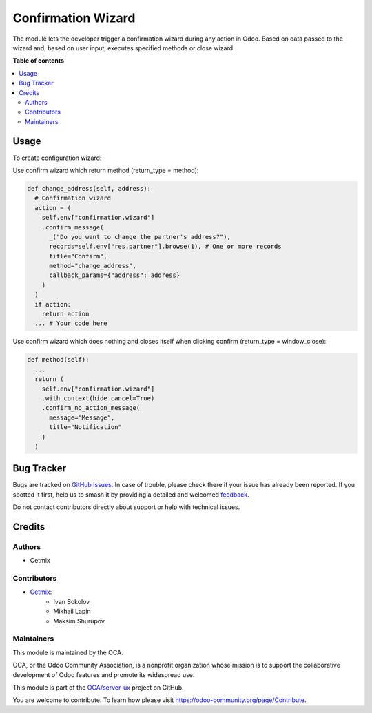 ===================
Confirmation Wizard
===================

.. 
   !!!!!!!!!!!!!!!!!!!!!!!!!!!!!!!!!!!!!!!!!!!!!!!!!!!!
   !! This file is generated by oca-gen-addon-readme !!
   !! changes will be overwritten.                   !!
   !!!!!!!!!!!!!!!!!!!!!!!!!!!!!!!!!!!!!!!!!!!!!!!!!!!!
   !! source digest: sha256:7c09aec540a642f981c869d8ce3465f373296e5c5f84568e5483476a93c82014
   !!!!!!!!!!!!!!!!!!!!!!!!!!!!!!!!!!!!!!!!!!!!!!!!!!!!

.. |badge1| image:: https://img.shields.io/badge/maturity-Beta-yellow.png
    :target: https://odoo-community.org/page/development-status
    :alt: Beta
.. |badge2| image:: https://img.shields.io/badge/licence-LGPL--3-blue.png
    :target: http://www.gnu.org/licenses/lgpl-3.0-standalone.html
    :alt: License: LGPL-3
.. |badge3| image:: https://img.shields.io/badge/github-OCA%2Fserver--ux-lightgray.png?logo=github
    :target: https://github.com/OCA/server-ux/tree/16.0/confirmation_wizard
    :alt: OCA/server-ux
.. |badge4| image:: https://img.shields.io/badge/weblate-Translate%20me-F47D42.png
    :target: https://translation.odoo-community.org/projects/server-ux-16-0/server-ux-16-0-confirmation_wizard
    :alt: Translate me on Weblate
.. |badge5| image:: https://img.shields.io/badge/runboat-Try%20me-875A7B.png
    :target: https://runboat.odoo-community.org/builds?repo=OCA/server-ux&target_branch=16.0
    :alt: Try me on Runboat

|badge1| |badge2| |badge3| |badge4| |badge5|

The module lets the developer trigger a confirmation wizard during any action in Odoo. Based on data passed to the wizard and, based on user input, executes specified methods or close wizard.

**Table of contents**

.. contents::
   :local:

Usage
=====

To create configuration wizard:

Use confirm wizard which return method (return_type = method):

.. code-block:: python

  def change_address(self, address):
    # Confirmation wizard
    action = (
      self.env["confirmation.wizard"]
      .confirm_message(
        _("Do you want to change the partner's address?"),
        records=self.env["res.partner"].browse(1), # One or more records
        title="Confirm",
        method="change_address",
        callback_params={"address": address}
      )
    )
    if action:
      return action
    ... # Your code here

Use confirm wizard which does nothing and closes itself when clicking confirm (return_type = window_close):

.. code-block:: python

  def method(self):
    ...
    return (
      self.env["confirmation.wizard"]
      .with_context(hide_cancel=True)
      .confirm_no_action_message(
        message="Message",
        title="Notification"
      )
    )

Bug Tracker
===========

Bugs are tracked on `GitHub Issues <https://github.com/OCA/server-ux/issues>`_.
In case of trouble, please check there if your issue has already been reported.
If you spotted it first, help us to smash it by providing a detailed and welcomed
`feedback <https://github.com/OCA/server-ux/issues/new?body=module:%20confirmation_wizard%0Aversion:%2016.0%0A%0A**Steps%20to%20reproduce**%0A-%20...%0A%0A**Current%20behavior**%0A%0A**Expected%20behavior**>`_.

Do not contact contributors directly about support or help with technical issues.

Credits
=======

Authors
~~~~~~~

* Cetmix

Contributors
~~~~~~~~~~~~

* `Cetmix <cetmix.com>`_:
    * Ivan Sokolov
    * Mikhail Lapin
    * Maksim Shurupov

Maintainers
~~~~~~~~~~~

This module is maintained by the OCA.

.. image:: https://odoo-community.org/logo.png
   :alt: Odoo Community Association
   :target: https://odoo-community.org

OCA, or the Odoo Community Association, is a nonprofit organization whose
mission is to support the collaborative development of Odoo features and
promote its widespread use.

This module is part of the `OCA/server-ux <https://github.com/OCA/server-ux/tree/16.0/confirmation_wizard>`_ project on GitHub.

You are welcome to contribute. To learn how please visit https://odoo-community.org/page/Contribute.
